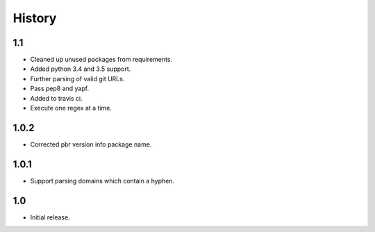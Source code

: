 *******
History
*******

1.1
===

* Cleaned up unused packages from requirements.
* Added python 3.4 and 3.5 support.
* Further parsing of valid git URLs.
* Pass pep8 and yapf.
* Added to travis ci.
* Execute one regex at a time.

1.0.2
=====

* Corrected pbr version info package name.

1.0.1
=====

* Support parsing domains which contain a hyphen.

1.0
===

* Initial release.
